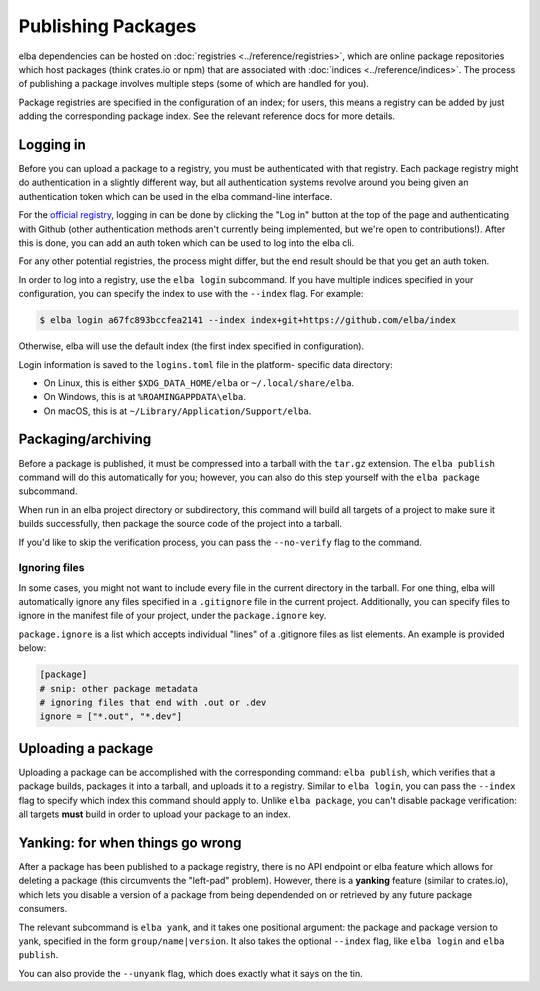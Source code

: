 Publishing Packages
===================

elba dependencies can be hosted on
:doc:`registries <../reference/registries>`, which are online package
repositories which host packages (think crates.io or npm) that are
associated with :doc:`indices <../reference/indices>`. The process
of publishing a package involves multiple steps (some of which are
handled for you).

Package registries are specified in the configuration of an index; for
users, this means a registry can be added by just adding the
corresponding package index. See the relevant reference docs for more
details.

Logging in
----------

Before you can upload a package to a registry, you must be authenticated
with that registry. Each package registry might do authentication in a
slightly different way, but all authentication systems revolve around
you being given an authentication token which can be used in the elba
command-line interface.

For the `official registry <https://elba.pub>`_, logging in can be done
by clicking the "Log in" button at the top of the page and
authenticating with Github (other authentication methods aren't
currently being implemented, but we're open to contributions!). After
this is done, you can add an auth token which can be used to log into
the elba cli.

For any other potential registries, the process might differ, but the
end result should be that you get an auth token.

In order to log into a registry, use the ``elba login`` subcommand. If you
have multiple indices specified in your configuration, you can specify
the index to use with the ``--index`` flag. For example:

.. code-block:: console

   $ elba login a67fc893bccfea2141 --index index+git+https://github.com/elba/index

Otherwise, elba will use the default index (the first index specified in
configuration).

Login information is saved to the ``logins.toml`` file in the platform-
specific data directory:

-  On Linux, this is either ``$XDG_DATA_HOME/elba`` or
   ``~/.local/share/elba``.

-  On Windows, this is at ``%ROAMINGAPPDATA\elba``.

-  On macOS, this is at ``~/Library/Application/Support/elba``.

Packaging/archiving
-------------------

Before a package is published, it must be compressed into a tarball with
the ``tar.gz`` extension. The ``elba publish`` command will do this
automatically for you; however, you can also do this step yourself with
the ``elba package`` subcommand.

When run in an elba project directory or subdirectory, this command will
build all targets of a project to make sure it builds successfully, then
package the source code of the project into a tarball.

If you'd like to skip the verification process, you can pass the
``--no-verify`` flag to the command.

Ignoring files
~~~~~~~~~~~~~~

In some cases, you might not want to include every file in the current
directory in the tarball. For one thing, elba will automatically ignore
any files specified in a ``.gitignore`` file in the current project.
Additionally, you can specify files to ignore in the manifest file of
your project, under the ``package.ignore`` key.

``package.ignore`` is a list which accepts individual "lines" of a
.gitignore files as list elements. An example is provided below:

.. code-block:: toml

   [package]
   # snip: other package metadata
   # ignoring files that end with .out or .dev
   ignore = ["*.out", "*.dev"]

Uploading a package
-------------------

Uploading a package can be accomplished with the corresponding command:
``elba publish``, which verifies that a package builds, packages it into
a tarball, and uploads it to a registry. Similar to ``elba login``, you
can pass the ``--index`` flag to specify which index this command should
apply to. Unlike ``elba package``, you can't disable package
verification: all targets **must** build in order to upload your package
to an index.

Yanking: for when things go wrong
---------------------------------

After a package has been published to a package registry, there is no
API endpoint or elba feature which allows for deleting a package (this
circumvents the "left-pad" problem). However, there is a **yanking**
feature (similar to crates.io), which lets you disable a version of
a package from being dependended on or retrieved by any future package
consumers.

The relevant subcommand is ``elba yank``, and it takes one positional
argument: the package and package version to yank, specified in the form
``group/name|version``. It also takes the optional ``--index`` flag,
like ``elba login`` and ``elba publish``.

You can also provide the ``--unyank`` flag, which does exactly what it
says on the tin.
